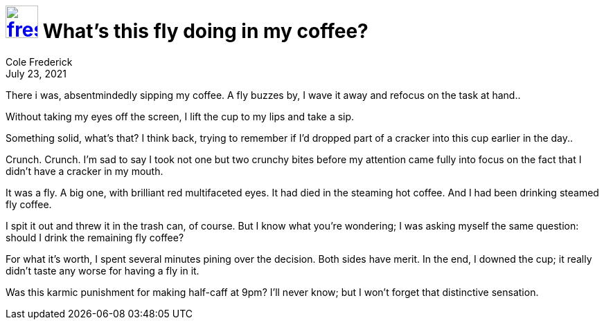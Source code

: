 = image:logo/shield.svg[fress,47,link="./"] What's this fly doing in my coffee?
Cole Frederick
:revdate: July 23, 2021

There i was, absentmindedly sipping my coffee.
A fly buzzes by, I wave it away and refocus on the task at hand..

Without taking my eyes off the screen,
I lift the cup to my lips and take a sip.

Something solid, what's that?
I think back, trying to remember if I'd dropped part
of a cracker into this cup earlier in the day..

Crunch. Crunch.
I'm sad to say I took not one but two crunchy bites
before my attention came fully into focus on
the fact that I didn't have a cracker in my mouth.

It was a fly. A big one, with brilliant red multifaceted eyes.
It had died in the steaming hot coffee.
And I had been drinking steamed fly coffee.

I spit it out and threw it in the trash can, of course.
But I know what you're wondering; I was asking myself the same
question: should I drink the remaining fly coffee?

For what it's worth, I spent several minutes pining over
the decision. Both sides have merit. In the end,
I downed the cup; it really didn't taste any worse
for having a fly in it.

Was this karmic punishment for making half-caff at 9pm?
I'll never know; but I won't forget that distinctive
sensation.


